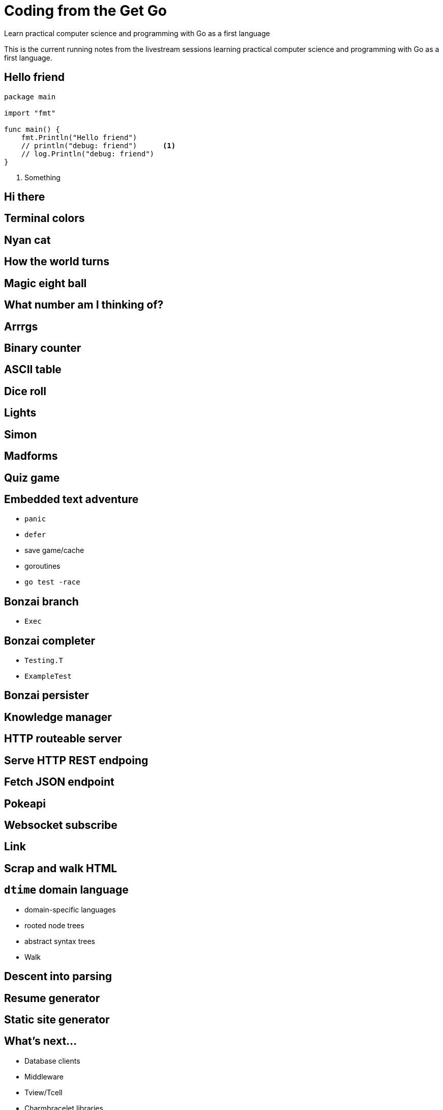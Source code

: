 = Coding from the Get Go
Learn practical computer science and programming with Go as a first language

This is the current running notes from the livestream sessions learning practical computer science and programming with Go as a first language.

== Hello friend
:tags: module, package, main, func, print, println, fmt.Print, fmt.Println, fmt.Printf, block, parameter, argument, variable, stdout, stderr, go-run, %v, %b, string, number, boolean, type, semicolon-insertion, go-mod-init, import, double-quote, backtick-quote, single-quote

[source,go]
----
package main

import "fmt"

func main() {
    fmt.Println("Hello friend")
    // println("debug: friend")      <1>
    // log.Println("debug: friend")
}
----

<1> Something

== Hi there
:tags: variable, constant, type, primitive, slice, array, map, compiler, go-build, go-install, struct, scope, var, assignment, walrus-operator, block, subroutine, procedure, func

== Terminal colors
:tags: color, ansi, escape, terminal, tty, package, import

== Nyan cat

== How the world turns

== Magic eight ball

== What number am I thinking of?
:tag: term.Prompt

== Arrrgs

== Binary counter

== ASCII table

== Dice roll
:tags: string, strings.Join, embed.FS

== Lights
:tags: string, strings.Join

== Simon
:tags: timer

== Madforms
:tags: structured-data, json, yaml, jq, yq, types, strings, numbers, booleans, arrays, maps, null, nil, directory

== Quiz game
:string: string, match, regular-expressions, regex

== Embedded text adventure

- `panic`
- `defer`
- save game/cache
- goroutines
- `go test -race`

== Bonzai branch

- `Exec`

== Bonzai completer

- `Testing.T`
- `ExampleTest`

== Bonzai persister

== Knowledge manager

== HTTP routeable server

== Serve HTTP REST endpoing

== Fetch JSON endpoint

== Pokeapi

== Websocket subscribe

== Link

== Scrap and walk HTML

== `dtime` domain language

- domain-specific languages
- rooted node trees
- abstract syntax trees
- Walk

== Descent into parsing

== Resume generator

== Static site generator

== What's next...

- Database clients
- Middleware
- Tview/Tcell
- Charmbracelet libraries
- Cobra
- SecureShell
- Encryption
- Protobuf
- gRPC
